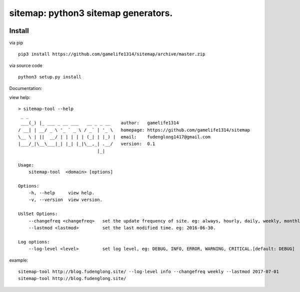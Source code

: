 sitemap: python3 sitemap generators.
====================================
.. image:: https://travis-ci.org/gamelife1314/sitemap.svg?branch=master
    :target: https://travis-ci.org/gamelife1314/sitemap
.. image:: https://img.shields.io/badge/python-3.5,3.6-blue.svg
    :target: https://github.com/gamelife1314/sitemap

Install
-------

via pip ::

    pip3 install https://github.com/gamelife1314/sitemap/archive/master.zip
via source code ::

    python3 setup.py install


Documentation:

view help::

    > sitemap-tool --help
     _ _
     ___(_) |_ ___ _ __ ___   __ _ _ __    author:   gamelife1314
    / __| | __/ _ \ '_ ` _ \ / _` | '_ \   homepage: https://github.com/gamelife1314/sitemap
    \__ \ | ||  __/ | | | | | (_| | |_) |  email:    fudenglong1417@gmail.com
    |___/_|\__\___|_| |_| |_|\__,_| .__/   version:  0.1
                                  |_|

    Usage:
        sitemap-tool  <domain> [options]

    Options:
        -h, --help     view help.
        -v, --version  view version.

    UslSet Options:
        --changefreq <changefreq>   set the update frequency of site. eg: always, hourly, daily, weekly, monthly.
        --lastmod <lastmod>         set the last modified time. eg: 2016-06-30.

    Log options:
        --log-level <level>         set log level, eg: DEBUG, INFO, ERROR, WARNING, CRITICAL.[default: DEBUG]

example::

    sitemap-tool http://blog.fudenglong.site/ --log-level info --changefreq weekly --lastmod 2017-07-01
    sitemap-tool http://blog.fudenglong.site/


